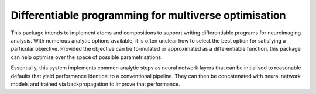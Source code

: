 ^^^^^^^^^^^^^^^^^^^^^^^^^^^^^^^^^^^^^^^^^^^^^^^^^^^^^^^^^^^^^^^^^^^^^^^^^^^^^^^
Differentiable programming for multiverse optimisation
^^^^^^^^^^^^^^^^^^^^^^^^^^^^^^^^^^^^^^^^^^^^^^^^^^^^^^^^^^^^^^^^^^^^^^^^^^^^^^^

This package intends to implement atoms and compositions to support writing
differentiable programs for neuroimaging analysis. With numerous analytic
options available, it is often unclear how to select the best option for
satisfying a particular objective. Provided the objective can be formulated or
approximated as a differentiable function, this package can help optimise over
the space of possible parametrisations.

Essentially, this system implements common analytic steps as neural network
layers that can be initialised to reasonable defaults that yield performance
identical to a conventional pipeline. They can then be concatenated with neural
network models and trained via backpropagation to improve that performance.
